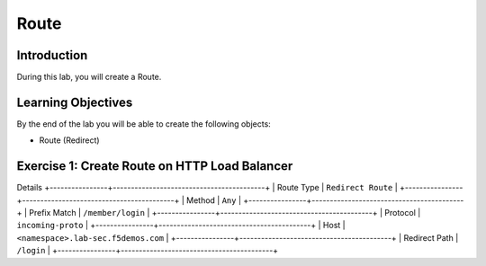 Route
=====

Introduction
------------

During this lab, you will create a Route.

Learning Objectives
-------------------

By the end of the lab you will be able to create the following objects:

- Route (Redirect)

Exercise 1: Create Route on HTTP Load Balancer
----------------------------------------------

Details
+----------------+------------------------------------------+
| Route Type     | ``Redirect Route``                       |
+----------------+------------------------------------------+
| Method         | ``Any``                                  |
+----------------+------------------------------------------+
| Prefix Match   | ``/member/login``                        |
+----------------+------------------------------------------+
| Protocol       | ``incoming-proto``                       |
+----------------+------------------------------------------+
| Host           | ``<namespace>.lab-sec.f5demos.com``      |
+----------------+------------------------------------------+
| Redirect Path  | ``/login``                               |
+----------------+------------------------------------------+
